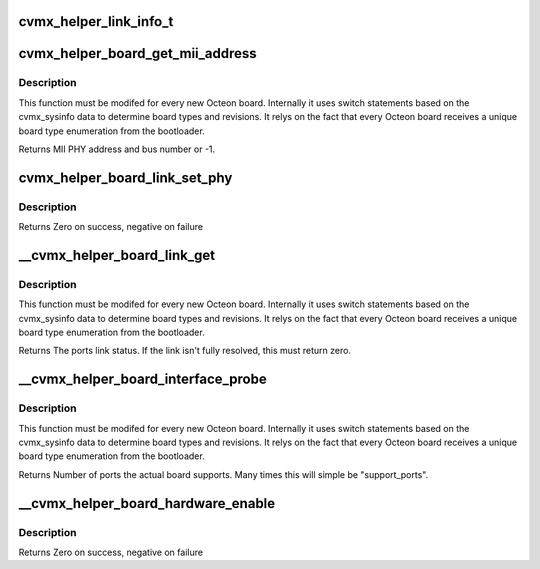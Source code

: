 .. -*- coding: utf-8; mode: rst -*-
.. src-file: arch/mips/include/asm/octeon/cvmx-helper-board.h

.. _`cvmx_helper_link_info_t`:

cvmx_helper_link_info_t
=======================

.. c:function::  cvmx_helper_link_info_t(*cvmx_override_board_link_get)

    pointer. It is meant to allow customization of the process of talking to a PHY to determine link speed. It is called every time a PHY must be polled for link status. Users should set this pointer to a function before calling any cvmx-helper operations.

    :param \*cvmx_override_board_link_get:
        *undescribed*

.. _`cvmx_helper_board_get_mii_address`:

cvmx_helper_board_get_mii_address
=================================

.. c:function:: int cvmx_helper_board_get_mii_address(int ipd_port)

    port. A result of -1 means there isn't a MII capable PHY connected to this port. On chips supporting multiple MII busses the bus number is encoded in bits <15:8>.

    :param int ipd_port:
        Octeon IPD port to get the MII address for.

.. _`cvmx_helper_board_get_mii_address.description`:

Description
-----------

This function must be modifed for every new Octeon board.
Internally it uses switch statements based on the cvmx_sysinfo
data to determine board types and revisions. It relys on the
fact that every Octeon board receives a unique board type
enumeration from the bootloader.

Returns MII PHY address and bus number or -1.

.. _`cvmx_helper_board_link_set_phy`:

cvmx_helper_board_link_set_phy
==============================

.. c:function:: int cvmx_helper_board_link_set_phy(int phy_addr, cvmx_helper_board_set_phy_link_flags_types_t link_flags, cvmx_helper_link_info_t link_info)

    speed, duplex, and autonegotiation. This programs the PHY and not Octeon. This can be used to force Octeon's links to specific settings.

    :param int phy_addr:
        The address of the PHY to program

    :param cvmx_helper_board_set_phy_link_flags_types_t link_flags:
        Flags to control autonegotiation.  Bit 0 is autonegotiation
        enable/disable to maintain backward compatibility.

    :param cvmx_helper_link_info_t link_info:
        Link speed to program. If the speed is zero and autonegotiation
        is enabled, all possible negotiation speeds are advertised.

.. _`cvmx_helper_board_link_set_phy.description`:

Description
-----------

Returns Zero on success, negative on failure

.. _`__cvmx_helper_board_link_get`:

__cvmx_helper_board_link_get
============================

.. c:function:: cvmx_helper_link_info_t __cvmx_helper_board_link_get(int ipd_port)

    ethernet ports link speed. Most Octeon boards have Marvell PHYs and are handled by the fall through case. This function must be updated for boards that don't have the normal Marvell PHYs.

    :param int ipd_port:
        IPD input port associated with the port we want to get link
        status for.

.. _`__cvmx_helper_board_link_get.description`:

Description
-----------

This function must be modifed for every new Octeon board.
Internally it uses switch statements based on the cvmx_sysinfo
data to determine board types and revisions. It relys on the
fact that every Octeon board receives a unique board type
enumeration from the bootloader.

Returns The ports link status. If the link isn't fully resolved, this must
return zero.

.. _`__cvmx_helper_board_interface_probe`:

__cvmx_helper_board_interface_probe
===================================

.. c:function:: int __cvmx_helper_board_interface_probe(int interface, int supported_ports)

    determines the number of ports Octeon can support on a specific interface. This function is the per board location to override this value. It is called with the number of ports Octeon might support and should return the number of actual ports on the board.

    :param int interface:
        Interface to probe

    :param int supported_ports:
        Number of ports Octeon supports.

.. _`__cvmx_helper_board_interface_probe.description`:

Description
-----------

This function must be modifed for every new Octeon board.
Internally it uses switch statements based on the cvmx_sysinfo
data to determine board types and revisions. It relys on the
fact that every Octeon board receives a unique board type
enumeration from the bootloader.

Returns Number of ports the actual board supports. Many times this will
simple be "support_ports".

.. _`__cvmx_helper_board_hardware_enable`:

__cvmx_helper_board_hardware_enable
===================================

.. c:function:: int __cvmx_helper_board_hardware_enable(int interface)

    called after by \ :c:func:`cvmx_helper_packet_hardware_enable`\  to perform board specific initialization. For most boards nothing is needed.

    :param int interface:
        Interface to enable

.. _`__cvmx_helper_board_hardware_enable.description`:

Description
-----------

Returns Zero on success, negative on failure

.. This file was automatic generated / don't edit.

